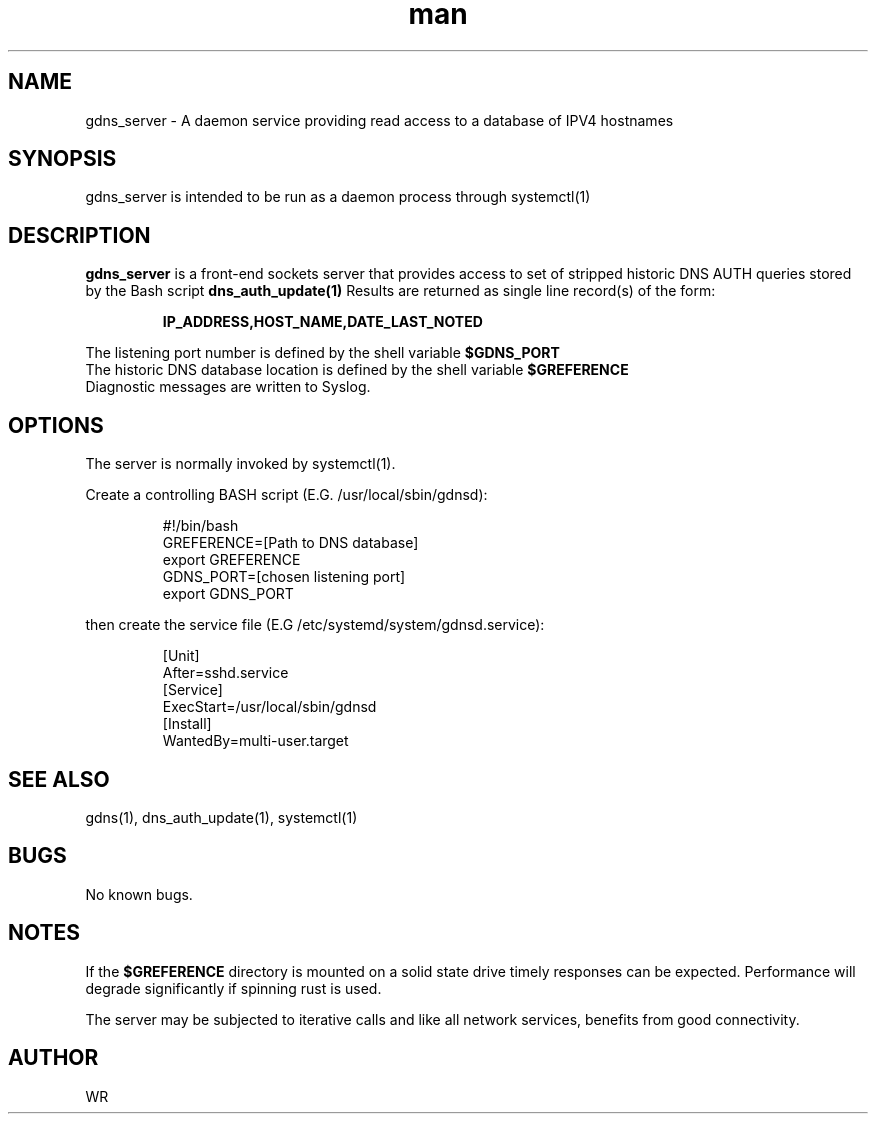 .\" Manpage for gdns_server.
.\" Contact WRto correct errors or typos.
.TH man 1 "17 June 2018" "1.0" "gdns_server man page"

.SH NAME
gdns_server \- A daemon service providing read access to a database of IPV4 hostnames

.SH SYNOPSIS 
gdns_server is intended to be run as a daemon process through systemctl(1)

.SH DESCRIPTION
.BI gdns_server
is a front-end sockets server that provides access to set of stripped historic DNS AUTH queries 
stored by the Bash script 
.BI dns_auth_update(1)
. Queries sent to the server should be formatted as a single dotted decimal notated IP address.
Results are returned as single line record(s) of the form:
.sp
.RS
.BI  IP_ADDRESS,HOST_NAME,DATE_LAST_NOTED
.RE
.sp
The listening port number is defined by the shell variable 
.BI $GDNS_PORT
.
.br
The historic DNS database location is defined by the shell variable 
.BI $GREFERENCE
.
.br
Diagnostic messages are written to Syslog.

.SH OPTIONS
The server is normally invoked by systemctl(1). 
.PP
Create a controlling BASH script (E.G. /usr/local/sbin/gdnsd):
.sp
.RS
#!/bin/bash 
.br
GREFERENCE=[Path to DNS database]
.br
export GREFERENCE
.br
GDNS_PORT=[chosen listening port]
.br
export GDNS_PORT
.br
.RE
.PP
then create the service file (E.G /etc/systemd/system/gdnsd.service):
.sp
.RS
[Unit]
.br
After=sshd.service
.br
[Service]
.br
ExecStart=/usr/local/sbin/gdnsd
.br
[Install]
.br
WantedBy=multi-user.target
.RE
.SH SEE ALSO
gdns(1), dns_auth_update(1), systemctl(1) 
.SH BUGS
No known bugs.
.SH NOTES
If the
.BI $GREFERENCE
directory is mounted on a solid state drive timely responses can be expected. Performance will
degrade significantly if spinning rust is used.
.br
.sp
The server may be subjected to iterative calls and like all network services, benefits from
good connectivity.
.SH AUTHOR
WR 

